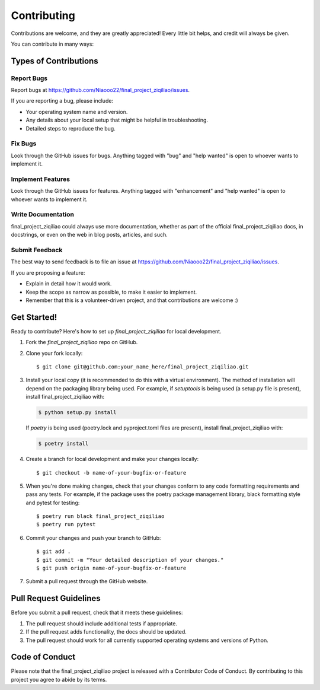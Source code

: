 .. highlight:: shell

============
Contributing
============

Contributions are welcome, and they are greatly appreciated! Every little bit
helps, and credit will always be given.

You can contribute in many ways:

Types of Contributions
----------------------

Report Bugs
~~~~~~~~~~~

Report bugs at https://github.com/Niaooo22/final_project_ziqiliao/issues.

If you are reporting a bug, please include:

* Your operating system name and version.
* Any details about your local setup that might be helpful in troubleshooting.
* Detailed steps to reproduce the bug.

Fix Bugs
~~~~~~~~

Look through the GitHub issues for bugs. Anything tagged with "bug" and "help
wanted" is open to whoever wants to implement it.

Implement Features
~~~~~~~~~~~~~~~~~~

Look through the GitHub issues for features. Anything tagged with "enhancement"
and "help wanted" is open to whoever wants to implement it.

Write Documentation
~~~~~~~~~~~~~~~~~~~

final_project_ziqiliao could always use more documentation, whether as part of the
official final_project_ziqiliao docs, in docstrings, or even on the web in blog posts,
articles, and such.

Submit Feedback
~~~~~~~~~~~~~~~

The best way to send feedback is to file an issue at https://github.com/Niaooo22/final_project_ziqiliao/issues.

If you are proposing a feature:

* Explain in detail how it would work.
* Keep the scope as narrow as possible, to make it easier to implement.
* Remember that this is a volunteer-driven project, and that contributions
  are welcome :)

Get Started!
------------

Ready to contribute? Here's how to set up `final_project_ziqiliao` for local development.

1. Fork the `final_project_ziqiliao` repo on GitHub.
2. Clone your fork locally::

    $ git clone git@github.com:your_name_here/final_project_ziqiliao.git

3. Install your local copy (it is recommended to do this with a virtual environment). The method of installation will depend on the packaging library being used.
   For example, if `setuptools` is being used (a setup.py file is present), install final_project_ziqiliao with:

   .. code-block:: console

       $ python setup.py install

   If `poetry` is being used (poetry.lock and pyproject.toml files are present), install final_project_ziqiliao with:

   .. code-block:: console

       $ poetry install

4. Create a branch for local development and make your changes locally::

    $ git checkout -b name-of-your-bugfix-or-feature

5. When you're done making changes, check that your changes conform to any code formatting requirements and pass any tests.
   For example, if the package uses the poetry package management library, black formatting style and pytest for testing::

    $ poetry run black final_project_ziqiliao
    $ poetry run pytest

6. Commit your changes and push your branch to GitHub::

    $ git add .
    $ git commit -m "Your detailed description of your changes."
    $ git push origin name-of-your-bugfix-or-feature

7. Submit a pull request through the GitHub website.

Pull Request Guidelines
-----------------------

Before you submit a pull request, check that it meets these guidelines:

1. The pull request should include additional tests if appropriate.
2. If the pull request adds functionality, the docs should be updated.
3. The pull request should work for all currently supported operating systems and versions of Python.

Code of Conduct
---------------
Please note that the final_project_ziqiliao project is released with a Contributor Code of Conduct. By contributing to this project you agree to abide by its terms.
